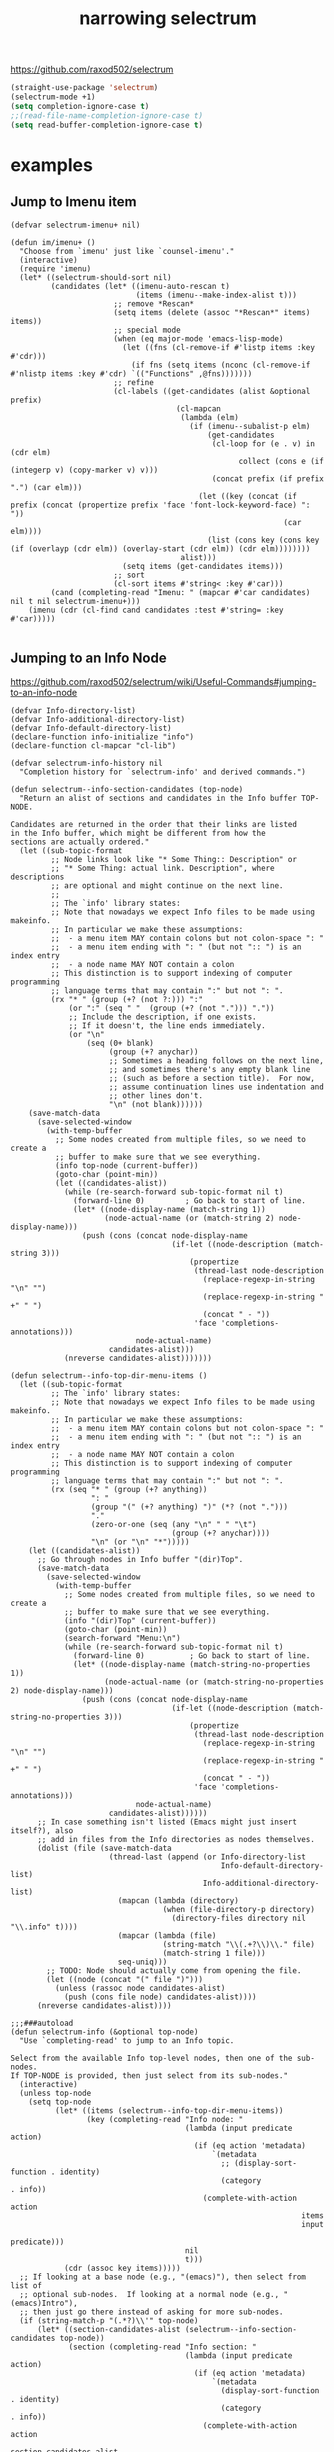 #+title: narrowing selectrum

https://github.com/raxod502/selectrum

#+BEGIN_SRC emacs-lisp :results silent
(straight-use-package 'selectrum)
(selectrum-mode +1)
(setq completion-ignore-case t)
;;(read-file-name-completion-ignore-case t)
(setq read-buffer-completion-ignore-case t)

#+END_SRC


* examples

** Jump to Imenu item
    #+BEGIN_SRC untangle
 (defvar selectrum-imenu+ nil)

 (defun im/imenu+ ()
   "Choose from `imenu' just like `counsel-imenu'."
   (interactive)
   (require 'imenu)
   (let* ((selectrum-should-sort nil)
          (candidates (let* ((imenu-auto-rescan t)
                             (items (imenu--make-index-alist t)))
                        ;; remove *Rescan*
                        (setq items (delete (assoc "*Rescan*" items) items))
                        ;; special mode
                        (when (eq major-mode 'emacs-lisp-mode)
                          (let ((fns (cl-remove-if #'listp items :key #'cdr)))
                            (if fns (setq items (nconc (cl-remove-if #'nlistp items :key #'cdr) `(("Functions" ,@fns)))))))
                        ;; refine
                        (cl-labels ((get-candidates (alist &optional prefix)
                                      (cl-mapcan
                                       (lambda (elm)
                                         (if (imenu--subalist-p elm)
                                             (get-candidates
                                              (cl-loop for (e . v) in (cdr elm)
                                                    collect (cons e (if (integerp v) (copy-marker v) v)))
                                              (concat prefix (if prefix ".") (car elm)))
                                           (let ((key (concat (if prefix (concat (propertize prefix 'face 'font-lock-keyword-face) ": "))
                                                              (car elm))))
                                             (list (cons key (cons key (if (overlayp (cdr elm)) (overlay-start (cdr elm)) (cdr elm))))))))
                                       alist)))
                          (setq items (get-candidates items)))
                        ;; sort
                        (cl-sort items #'string< :key #'car)))
          (cand (completing-read "Imenu: " (mapcar #'car candidates) nil t nil selectrum-imenu+)))
     (imenu (cdr (cl-find cand candidates :test #'string= :key #'car)))))

    #+END_SRC


** Jumping to an Info Node
https://github.com/raxod502/selectrum/wiki/Useful-Commands#jumping-to-an-info-node
 #+BEGIN_SRC untangle
(defvar Info-directory-list)
(defvar Info-additional-directory-list)
(defvar Info-default-directory-list)
(declare-function info-initialize "info")
(declare-function cl-mapcar "cl-lib")

(defvar selectrum-info-history nil
  "Completion history for `selectrum-info' and derived commands.")

(defun selectrum--info-section-candidates (top-node)
  "Return an alist of sections and candidates in the Info buffer TOP-NODE.

Candidates are returned in the order that their links are listed
in the Info buffer, which might be different from how the
sections are actually ordered."
  (let ((sub-topic-format
         ;; Node links look like "* Some Thing:: Description" or
         ;; "* Some Thing: actual link. Description", where descriptions
         ;; are optional and might continue on the next line.
         ;;
         ;; The `info' library states:
         ;; Note that nowadays we expect Info files to be made using makeinfo.
         ;; In particular we make these assumptions:
         ;;  - a menu item MAY contain colons but not colon-space ": "
         ;;  - a menu item ending with ": " (but not ":: ") is an index entry
         ;;  - a node name MAY NOT contain a colon
         ;; This distinction is to support indexing of computer programming
         ;; language terms that may contain ":" but not ": ".
         (rx "* " (group (+? (not ?:))) ":"
             (or ":" (seq " "  (group (+? (not "."))) "."))
             ;; Include the description, if one exists.
             ;; If it doesn't, the line ends immediately.
             (or "\n"
                 (seq (0+ blank)
                      (group (+? anychar))
                      ;; Sometimes a heading follows on the next line,
                      ;; and sometimes there's any empty blank line
                      ;; (such as before a section title).  For now,
                      ;; assume continuation lines use indentation and
                      ;; other lines don't.
                      "\n" (not blank))))))
    (save-match-data
      (save-selected-window
        (with-temp-buffer
          ;; Some nodes created from multiple files, so we need to create a
          ;; buffer to make sure that we see everything.
          (info top-node (current-buffer))
          (goto-char (point-min))
          (let ((candidates-alist))
            (while (re-search-forward sub-topic-format nil t)
              (forward-line 0)         ; Go back to start of line.
              (let* ((node-display-name (match-string 1))
                     (node-actual-name (or (match-string 2) node-display-name)))
                (push (cons (concat node-display-name
                                    (if-let ((node-description (match-string 3)))
                                        (propertize
                                         (thread-last node-description
                                           (replace-regexp-in-string "\n" "")
                                           (replace-regexp-in-string " +" " ")
                                           (concat " - "))
                                         'face 'completions-annotations)))
                            node-actual-name)
                      candidates-alist)))
            (nreverse candidates-alist)))))))

(defun selectrum--info-top-dir-menu-items ()
  (let ((sub-topic-format
         ;; The `info' library states:
         ;; Note that nowadays we expect Info files to be made using makeinfo.
         ;; In particular we make these assumptions:
         ;;  - a menu item MAY contain colons but not colon-space ": "
         ;;  - a menu item ending with ": " (but not ":: ") is an index entry
         ;;  - a node name MAY NOT contain a colon
         ;; This distinction is to support indexing of computer programming
         ;; language terms that may contain ":" but not ": ".
         (rx (seq "* " (group (+? anything))
                  ": "
                  (group "(" (+? anything) ")" (*? (not ".")))
                  "."
                  (zero-or-one (seq (any "\n" " " "\t")
                                    (group (+? anychar))))
                  "\n" (or "\n" "*")))))
    (let ((candidates-alist))
      ;; Go through nodes in Info buffer "(dir)Top".
      (save-match-data
        (save-selected-window
          (with-temp-buffer
            ;; Some nodes created from multiple files, so we need to create a
            ;; buffer to make sure that we see everything.
            (info "(dir)Top" (current-buffer))
            (goto-char (point-min))
            (search-forward "Menu:\n")
            (while (re-search-forward sub-topic-format nil t)
              (forward-line 0)          ; Go back to start of line.
              (let* ((node-display-name (match-string-no-properties 1))
                     (node-actual-name (or (match-string-no-properties 2) node-display-name)))
                (push (cons (concat node-display-name
                                    (if-let ((node-description (match-string-no-properties 3)))
                                        (propertize
                                         (thread-last node-description
                                           (replace-regexp-in-string "\n" "")
                                           (replace-regexp-in-string " +" " ")
                                           (concat " - "))
                                         'face 'completions-annotations)))
                            node-actual-name)
                      candidates-alist))))))
      ;; In case something isn't listed (Emacs might just insert itself?), also
      ;; add in files from the Info directories as nodes themselves.
      (dolist (file (save-match-data
                      (thread-last (append (or Info-directory-list
                                               Info-default-directory-list)
                                           Info-additional-directory-list)
                        (mapcan (lambda (directory)
                                  (when (file-directory-p directory)
                                    (directory-files directory nil "\\.info" t))))
                        (mapcar (lambda (file)
                                  (string-match "\\(.+?\\)\\." file)
                                  (match-string 1 file)))
                        seq-uniq)))
        ;; TODO: Node should actually come from opening the file.
        (let ((node (concat "(" file ")")))
          (unless (rassoc node candidates-alist)
            (push (cons file node) candidates-alist))))
      (nreverse candidates-alist))))

;;;###autoload
(defun selectrum-info (&optional top-node)
  "Use `completing-read' to jump to an Info topic.

Select from the available Info top-level nodes, then one of the sub-nodes.
If TOP-NODE is provided, then just select from its sub-nodes."
  (interactive)
  (unless top-node
    (setq top-node
          (let* ((items (selectrum--info-top-dir-menu-items))
                 (key (completing-read "Info node: "
                                       (lambda (input predicate action)
                                         (if (eq action 'metadata)
                                             `(metadata
                                               ;; (display-sort-function . identity)
                                               (category              . info))
                                           (complete-with-action action
                                                                 items
                                                                 input
                                                                 predicate)))
                                       nil
                                       t)))
            (cdr (assoc key items)))))
  ;; If looking at a base node (e.g., "(emacs)"), then select from list of
  ;; optional sub-nodes.  If looking at a normal node (e.g., "(emacs)Intro"),
  ;; then just go there instead of asking for more sub-nodes.
  (if (string-match-p "(.*?)\\'" top-node)
      (let* ((section-candidates-alist (selectrum--info-section-candidates top-node))
             (section (completing-read "Info section: "
                                       (lambda (input predicate action)
                                         (if (eq action 'metadata)
                                             `(metadata
                                               (display-sort-function . identity)
                                               (category              . info))
                                           (complete-with-action action
                                                                 section-candidates-alist
                                                                 input
                                                                 predicate)))
                                       nil
                                       t nil 'selectrum-info-history)))
        (info (concat
               top-node
               (cdr (assoc section section-candidates-alist)))))
    (info top-node)))

;;;###autoload
(defun selectrum-info-elisp-manual ()
  "Like ‘selectrum-info’, but choose nodes from the Elisp reference manual. "
  (interactive)
  (selectrum-info "(elisp)"))

;;;###autoload
(defun selectrum-info-emacs-manual ()
  "Like ‘selectrum-info’, but directly choose nodes from the Emacs manual."
  (interactive)
  (selectrum-info "(emacs)"))

;;;###autoload
(defun selectrum-info-org-manual ()
  "Like ‘selectrum-info’, but directly choose nodes from the Org manual."
  (interactive)
  (selectrum-info "(org)"))

 #+END_SRC
